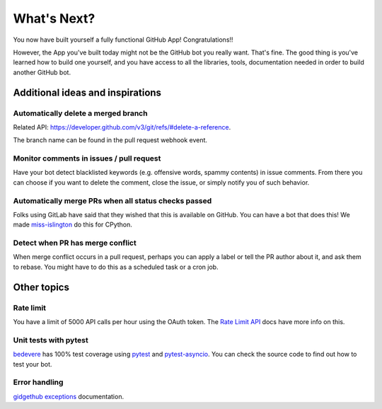 What's Next?
============

You now have built yourself a fully functional GitHub App! Congratulations!!

However, the App you've built today might not be the GitHub bot you really want.
That's fine. The good thing is you've learned how to build one yourself, and you
have access to all the libraries, tools, documentation needed in order to build
another GitHub bot.

Additional ideas and inspirations
---------------------------------

Automatically delete a merged branch
''''''''''''''''''''''''''''''''''''

Related API: https://developer.github.com/v3/git/refs/#delete-a-reference.

The branch name can be found in the pull request webhook event.

Monitor comments in issues / pull request
'''''''''''''''''''''''''''''''''''''''''

Have your bot detect blacklisted keywords (e.g. offensive words, spammy contents) in
issue comments. From there you can choose if you want to delete the comment,
close the issue, or simply notify you of such behavior.

Automatically merge PRs when all status checks passed
'''''''''''''''''''''''''''''''''''''''''''''''''''''

Folks using GitLab have said that they wished that this is available on GitHub.
You can have a bot that does this! We made `miss-islington <https://github.com/python/miss-islington/blob/master/miss_islington/backport_pr.py>`_
do this for CPython.

Detect when PR has merge conflict
'''''''''''''''''''''''''''''''''

When merge conflict occurs in a pull request, perhaps you can apply a label or
tell the PR author about it, and ask them to rebase. You might have to do this
as a scheduled task or a cron job.


Other topics
------------

Rate limit
''''''''''

You have a limit of 5000 API calls per hour using the OAuth token.
The `Rate Limit API <https://developer.github.com/v3/rate_limit/>`_ docs have
more info on this.

Unit tests with pytest
''''''''''''''''''''''

`bedevere <https://github.com/python/bedevere>`_ has 100% test coverage using
`pytest <https://docs.pytest.org/en/latest/>`_ and
`pytest-asyncio <https://pypi.org/project/pytest-asyncio/>`_.
You can check the source code to find out how to test your bot.


Error handling
''''''''''''''

`gidgethub exceptions <https://gidgethub.readthedocs.io/en/latest/__init__.html>`_ documentation.


